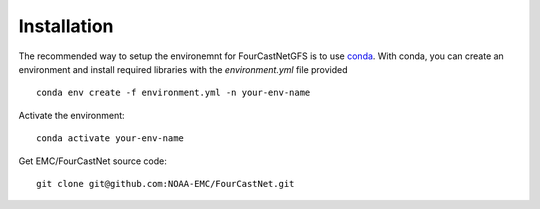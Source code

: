 ############################################
Installation
############################################

The recommended way to setup the environemnt for FourCastNetGFS is to use `conda <https://docs.anaconda.com/free/miniconda/>`_. 
With conda, you can create an environment and install required libraries with the `environment.yml` file provided ::

    conda env create -f environment.yml -n your-env-name

Activate the environment::

    conda activate your-env-name

Get EMC/FourCastNet source code::

    git clone git@github.com:NOAA-EMC/FourCastNet.git
